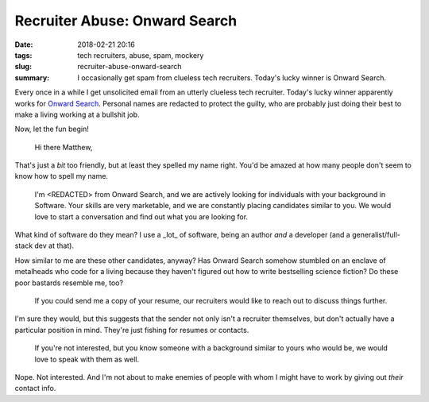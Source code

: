 Recruiter Abuse: Onward Search
##############################

:date: 2018-02-21 20:16
:tags: tech recruiters, abuse, spam, mockery
:slug: recruiter-abuse-onward-search
:summary: I occasionally get spam from clueless tech recruiters. Today's lucky winner is Onward Search.

Every once in a while I get unsolicited email from an utterly clueless tech
recruiter. Today's lucky winner apparently works for
`Onward Search`_. Personal names are redacted to
protect the guilty, who are probably just doing their best to make a living
working at a bullshit job.

Now, let the fun begin!

    Hi there Matthew,

That's just a *bit* too friendly, but at least they spelled my name right. You'd
be amazed at how many people don't seem to know how to spell my name.

    I'm <REDACTED> from Onward Search, and we are actively looking for
    individuals with your background in Software. Your skills are very
    marketable, and we are constantly placing candidates similar to you. We
    would love to start a conversation and find out what you are looking
    for.

What kind of software do they mean? I use a _lot_ of software, being an
author *and* a developer (and a generalist/full-stack dev at that).

How similar to me are these other candidates, anyway? Has Onward Search
somehow stumbled on an enclave of metalheads who code for a living
because they haven't figured out how to write bestselling science
fiction? Do these poor bastards resemble me, too?

    If you could send me a copy of your resume, our recruiters would
    like to reach out to discuss things further.

I'm sure they would, but this suggests that the sender not only isn't a
recruiter themselves, but don't actually have a particular position in mind.
They're just fishing for resumes or contacts.

    If you're not interested, but you know someone with a background similar
    to yours who would be, we would love to speak with them as well.

Nope. Not interested. And I'm not about to make enemies of people with whom I
might have to work by giving out *their* contact info.

.. _Onward Search: https://onwardsearch.com
